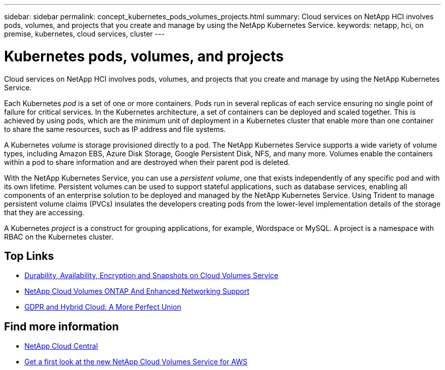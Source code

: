 ---
sidebar: sidebar
permalink: concept_kubernetes_pods_volumes_projects.html
summary: Cloud services on NetApp HCI involves pods, volumes, and projects that you create and manage by using the NetApp Kubernetes Service.
keywords: netapp, hci, on premise, kubernetes, cloud services, cluster
---

= Kubernetes pods, volumes, and projects
:hardbreaks:
:nofooter:
:icons: font
:linkattrs:
:imagesdir: ./media/

[.lead]
Cloud services on NetApp HCI involves pods, volumes, and projects that you create and manage by using the NetApp Kubernetes Service.

Each Kubernetes _pod_ is a set of one or more containers. Pods run in several replicas of each service ensuring no single point of failure for critical services. In the Kubernetes architecture, a set of containers can be deployed and scaled together. This is achieved by using pods, which are the minimum unit of deployment in a Kubernetes cluster that enable more than one container to share the same resources, such as IP address and file systems.

A Kubernetes _volume_ is storage provisioned directly to a pod. The NetApp Kubernetes Service supports a wide variety of volume types, including Amazon EBS, Azure Disk Storage, Google Persistent Disk, NFS, and many more. Volumes enable the containers within a pod to share information and are destroyed when their parent pod is deleted.

With the NetApp Kubernetes Service, you can use a _persistent volume_, one that exists independently of any specific pod and with its own lifetime. Persistent volumes can be used to support stateful applications, such as database services, enabling all components of an enterprise solution to be deployed and managed by the NetApp Kubernetes Service. Using Trident to manage persistent volume claims (PVCs) insulates the developers creating pods from the lower-level implementation details of the storage that they are accessing.

A Kubernetes _project_ is a construct for grouping applications, for example, Wordspace or MySQL. A project is a namespace with RBAC on the Kubernetes cluster.

[discrete]
== Top Links
* link:cloud_volumes_service/snapshot_cloud_volumes.html[Durability, Availability, Encryption and Snapshots on Cloud Volumes Service]
* link:cloud_volumes_ontap/networking_cloud_volumes_ontap.html[NetApp Cloud Volumes ONTAP And Enhanced Networking Support]
* link:NPS/gdpr_and_hybrid_cloud.html[GDPR and Hybrid Cloud: A More Perfect Union]

[discrete]
== Find more information

* https://cloud.netapp.com/home[NetApp Cloud Central^]
* https://www.netapp.com/us/forms/campaign/register-for-netapp-cloud-volumes-for-aws.aspx?hsCtaTracking=4f67614a-8c97-4c15-bd01-afa38bd31696%7C5e536b53-9371-4ce1-8e38-efda436e592e[Get a first look at the new NetApp Cloud Volumes Service for AWS^]
